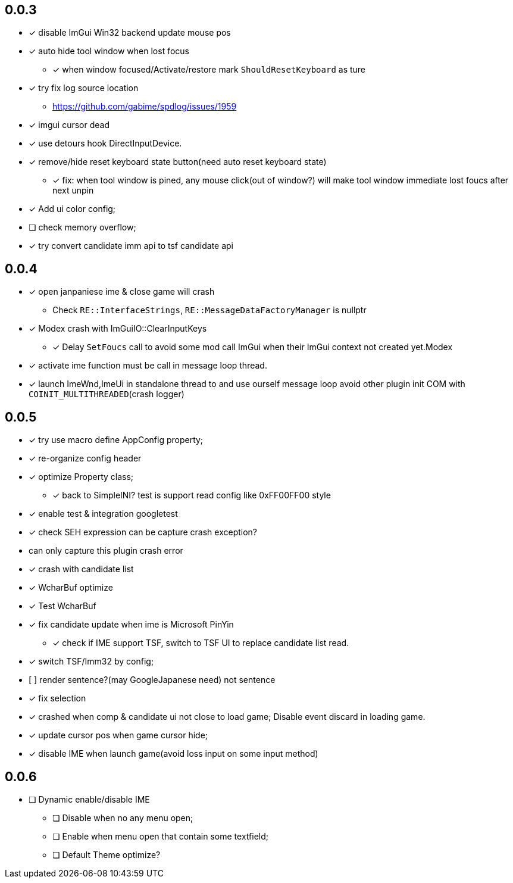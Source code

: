 == 0.0.3
    - [x] disable ImGui Win32 backend update mouse pos
    - [x] auto hide tool window when lost focus
        ** [x] when window focused/Activate/restore mark `ShouldResetKeyboard` as ture
    - [x] try fix log source location
        ** https://github.com/gabime/spdlog/issues/1959
    - [x] imgui cursor dead
    - [x] use detours hook DirectInputDevice.
    - [x] remove/hide reset keyboard state button(need auto reset keyboard state)
        ** [x] fix: when tool window is pined, any mouse click(out of window?) will
         make tool window immediate lost foucs after next unpin
    - [x] Add ui color config;
    - [ ] check memory overflow;
    - [x] try convert candidate imm api to tsf candidate api

== 0.0.4
    - [x] open janpaniese ime & close game will crash
        ** Check `RE::InterfaceStrings`, `RE::MessageDataFactoryManager` is nullptr
    - [x] Modex crash with ImGuiIO::ClearInputKeys
        ** [x] Delay `SetFoucs` call to avoid some mod call ImGui when their ImGui context not created yet.Modex
    - [x] activate ime function must be call in message loop thread.
    - [x] launch ImeWnd,ImeUi in standalone thread to and use ourself message loop
         avoid other plugin init COM with `COINIT_MULTITHREADED`(crash logger)

== 0.0.5
    - [x] try use macro define AppConfig property;
    - [x] re-organize config header
    - [x] optimize Property class;
        ** [x] back to SimpleINI? test is support read config like 0xFF00FF00 style
    - [x] enable test & integration googletest
    - [x] check SEH expression can be capture crash exception?
        - can only capture this plugin crash error
    - [x] crash with candidate list
    - [x] WcharBuf optimize
        - [x] Test WcharBuf
    - [x] fix candidate update when ime is Microsoft PinYin
        ** [x] check if IME support TSF, switch to TSF UI to replace candidate list read.
    - [x] switch TSF/Imm32 by config;
    - [.line-through]#[ ] render sentence?(may GoogleJapanese need)# not sentence
    - [x] fix selection
    - [x] crashed when comp & candidate ui not close to load game; Disable event discard in loading game.
    - [x] update cursor pos when game cursor hide;
    - [x] disable IME when launch game(avoid loss input on some input method)

== 0.0.6

* [ ] Dynamic enable/disable IME
** [ ] Disable when no any menu open;
** [ ] Enable when menu open that contain some textfield;
** [ ] Default Theme optimize?
